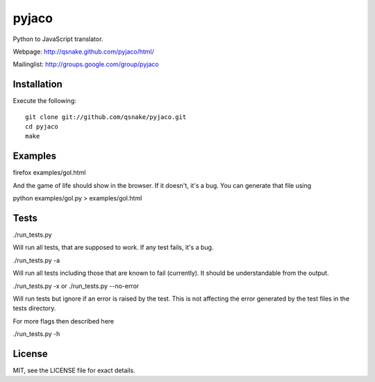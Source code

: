 pyjaco
=====

Python to JavaScript translator.

Webpage: http://qsnake.github.com/pyjaco/html/

Mailinglist: http://groups.google.com/group/pyjaco

Installation
------------

Execute the following::

    git clone git://github.com/qsnake/pyjaco.git
    cd pyjaco
    make

Examples
--------

firefox examples/gol.html

And the game of life should show in the browser. If it doesn't, it's a bug. You
can generate that file using

python examples/gol.py > examples/gol.html

Tests
-----

./run_tests.py

Will run all tests, that are supposed to work. If any test fails, it's a bug.

./run_tests.py -a

Will run all tests including those that are known to fail (currently). It
should be understandable from the output.

./run_tests.py -x
or
./run_tests.py --no-error

Will run tests but ignore if an error is raised by the test. This is not
affecting the error generated by the test files in the tests directory.

For more flags then described here

./run_tests.py -h


License
-------

MIT, see the LICENSE file for exact details.

